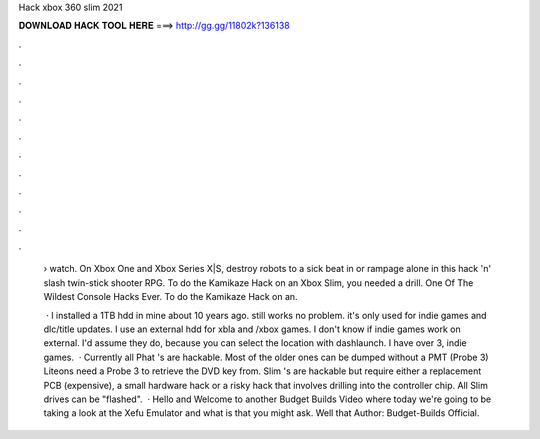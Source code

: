 Hack xbox 360 slim 2021



𝐃𝐎𝐖𝐍𝐋𝐎𝐀𝐃 𝐇𝐀𝐂𝐊 𝐓𝐎𝐎𝐋 𝐇𝐄𝐑𝐄 ===> http://gg.gg/11802k?136138



.



.



.



.



.



.



.



.



.



.



.



.

 › watch. On Xbox One and Xbox Series X|S, destroy robots to a sick beat in or rampage alone in this hack 'n' slash twin-stick shooter RPG. To do the Kamikaze Hack on an Xbox Slim, you needed a drill. One Of The Wildest Console Hacks Ever. To do the Kamikaze Hack on an.
 
  · I installed a 1TB hdd in mine about 10 years ago. still works no problem. it's only used for indie games and dlc/title updates. I use an external hdd for xbla and /xbox games. I don't know if indie games work on external. I'd assume they do, because you can select the location with dashlaunch. I have over 3, indie games.  · Currently all Phat 's are hackable. Most of the older ones can be dumped without a PMT (Probe 3) Liteons need a Probe 3 to retrieve the DVD key from. Slim 's are hackable but require either a replacement PCB (expensive), a small hardware hack or a risky hack that involves drilling into the controller chip. All Slim drives can be "flashed".  · Hello and Welcome to another Budget Builds Video where today we're going to be taking a look at the Xefu Emulator and what is that you might ask. Well that Author: Budget-Builds Official.
